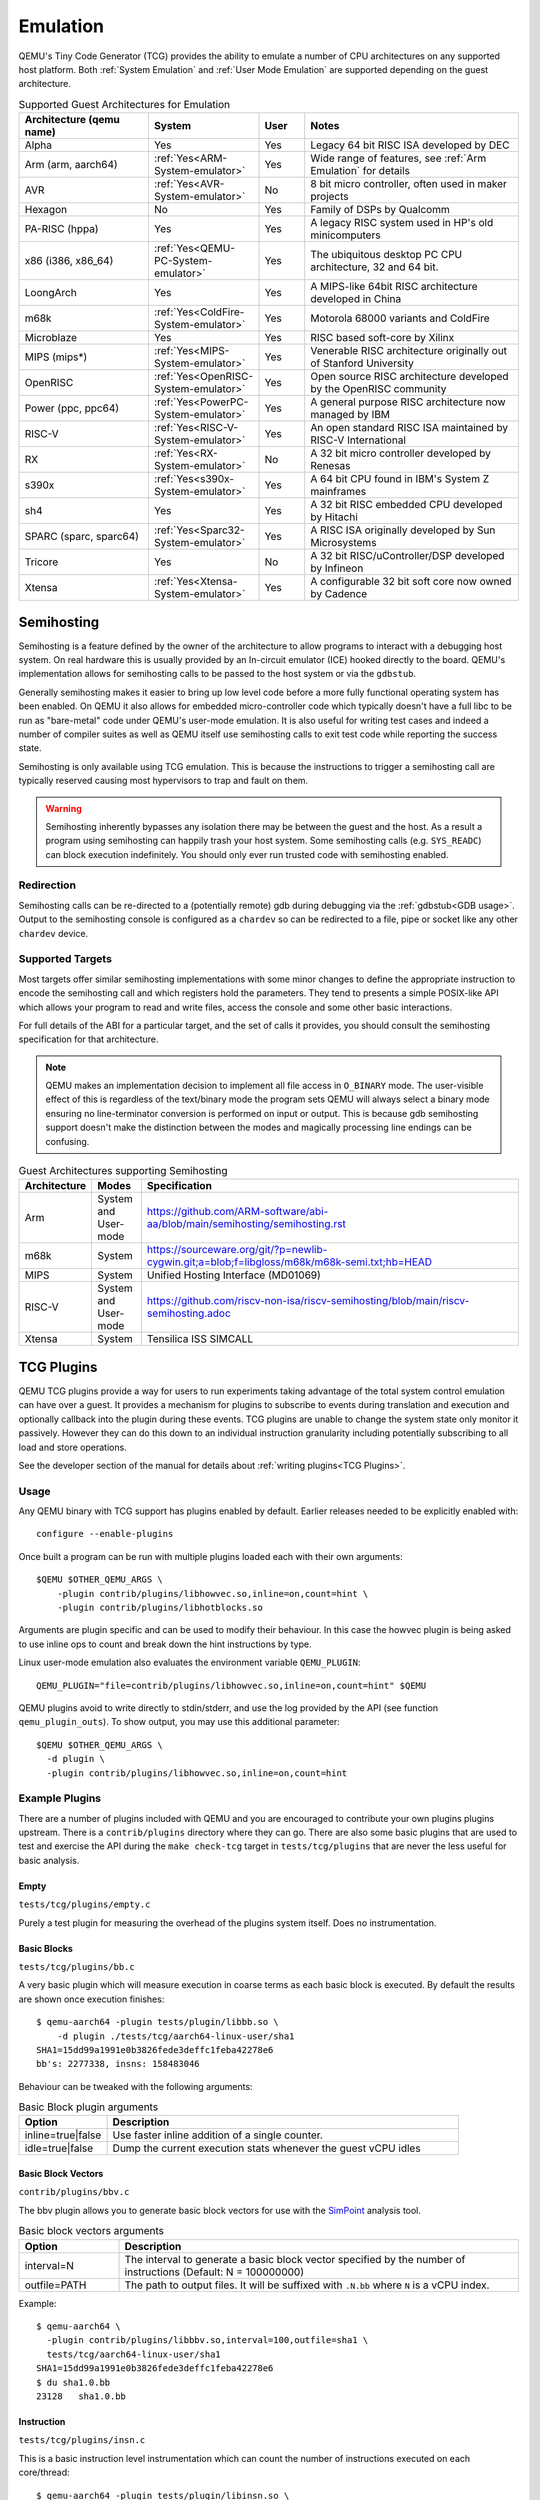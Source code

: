 Emulation
=========

QEMU's Tiny Code Generator (TCG) provides the ability to emulate a
number of CPU architectures on any supported host platform. Both
:ref:`System Emulation` and :ref:`User Mode Emulation` are supported
depending on the guest architecture.

.. list-table:: Supported Guest Architectures for Emulation
  :widths: 30 10 10 50
  :header-rows: 1

  * - Architecture (qemu name)
    - System
    - User
    - Notes
  * - Alpha
    - Yes
    - Yes
    - Legacy 64 bit RISC ISA developed by DEC
  * - Arm (arm, aarch64)
    - :ref:`Yes<ARM-System-emulator>`
    - Yes
    - Wide range of features, see :ref:`Arm Emulation` for details
  * - AVR
    - :ref:`Yes<AVR-System-emulator>`
    - No
    - 8 bit micro controller, often used in maker projects
  * - Hexagon
    - No
    - Yes
    - Family of DSPs by Qualcomm
  * - PA-RISC (hppa)
    - Yes
    - Yes
    - A legacy RISC system used in HP's old minicomputers
  * - x86 (i386, x86_64)
    - :ref:`Yes<QEMU-PC-System-emulator>`
    - Yes
    - The ubiquitous desktop PC CPU architecture, 32 and 64 bit.
  * - LoongArch
    - Yes
    - Yes
    - A MIPS-like 64bit RISC architecture developed in China
  * - m68k
    - :ref:`Yes<ColdFire-System-emulator>`
    - Yes
    - Motorola 68000 variants and ColdFire
  * - Microblaze
    - Yes
    - Yes
    - RISC based soft-core by Xilinx
  * - MIPS (mips*)
    - :ref:`Yes<MIPS-System-emulator>`
    - Yes
    - Venerable RISC architecture originally out of Stanford University
  * - OpenRISC
    - :ref:`Yes<OpenRISC-System-emulator>`
    - Yes
    - Open source RISC architecture developed by the OpenRISC community
  * - Power (ppc, ppc64)
    - :ref:`Yes<PowerPC-System-emulator>`
    - Yes
    - A general purpose RISC architecture now managed by IBM
  * - RISC-V
    - :ref:`Yes<RISC-V-System-emulator>`
    - Yes
    - An open standard RISC ISA maintained by RISC-V International
  * - RX
    - :ref:`Yes<RX-System-emulator>`
    - No
    - A 32 bit micro controller developed by Renesas
  * - s390x
    - :ref:`Yes<s390x-System-emulator>`
    - Yes
    - A 64 bit CPU found in IBM's System Z mainframes
  * - sh4
    - Yes
    - Yes
    - A 32 bit RISC embedded CPU developed by Hitachi
  * - SPARC (sparc, sparc64)
    - :ref:`Yes<Sparc32-System-emulator>`
    - Yes
    - A RISC ISA originally developed by Sun Microsystems
  * - Tricore
    - Yes
    - No
    - A 32 bit RISC/uController/DSP developed by Infineon
  * - Xtensa
    - :ref:`Yes<Xtensa-System-emulator>`
    - Yes
    - A configurable 32 bit soft core now owned by Cadence

.. _Semihosting:

Semihosting
-----------

Semihosting is a feature defined by the owner of the architecture to
allow programs to interact with a debugging host system. On real
hardware this is usually provided by an In-circuit emulator (ICE)
hooked directly to the board. QEMU's implementation allows for
semihosting calls to be passed to the host system or via the
``gdbstub``.

Generally semihosting makes it easier to bring up low level code before a
more fully functional operating system has been enabled. On QEMU it
also allows for embedded micro-controller code which typically doesn't
have a full libc to be run as "bare-metal" code under QEMU's user-mode
emulation. It is also useful for writing test cases and indeed a
number of compiler suites as well as QEMU itself use semihosting calls
to exit test code while reporting the success state.

Semihosting is only available using TCG emulation. This is because the
instructions to trigger a semihosting call are typically reserved
causing most hypervisors to trap and fault on them.

.. warning::
   Semihosting inherently bypasses any isolation there may be between
   the guest and the host. As a result a program using semihosting can
   happily trash your host system. Some semihosting calls (e.g.
   ``SYS_READC``) can block execution indefinitely. You should only
   ever run trusted code with semihosting enabled.

Redirection
~~~~~~~~~~~

Semihosting calls can be re-directed to a (potentially remote) gdb
during debugging via the :ref:`gdbstub<GDB usage>`. Output to the
semihosting console is configured as a ``chardev`` so can be
redirected to a file, pipe or socket like any other ``chardev``
device.

Supported Targets
~~~~~~~~~~~~~~~~~

Most targets offer similar semihosting implementations with some
minor changes to define the appropriate instruction to encode the
semihosting call and which registers hold the parameters. They tend to
presents a simple POSIX-like API which allows your program to read and
write files, access the console and some other basic interactions.

For full details of the ABI for a particular target, and the set of
calls it provides, you should consult the semihosting specification
for that architecture.

.. note::
   QEMU makes an implementation decision to implement all file
   access in ``O_BINARY`` mode. The user-visible effect of this is
   regardless of the text/binary mode the program sets QEMU will
   always select a binary mode ensuring no line-terminator conversion
   is performed on input or output. This is because gdb semihosting
   support doesn't make the distinction between the modes and
   magically processing line endings can be confusing.

.. list-table:: Guest Architectures supporting Semihosting
  :widths: 10 10 80
  :header-rows: 1

  * - Architecture
    - Modes
    - Specification
  * - Arm
    - System and User-mode
    - https://github.com/ARM-software/abi-aa/blob/main/semihosting/semihosting.rst
  * - m68k
    - System
    - https://sourceware.org/git/?p=newlib-cygwin.git;a=blob;f=libgloss/m68k/m68k-semi.txt;hb=HEAD
  * - MIPS
    - System
    - Unified Hosting Interface (MD01069)
  * - RISC-V
    - System and User-mode
    - https://github.com/riscv-non-isa/riscv-semihosting/blob/main/riscv-semihosting.adoc
  * - Xtensa
    - System
    - Tensilica ISS SIMCALL

.. _tcg-plugins:

TCG Plugins
-----------

QEMU TCG plugins provide a way for users to run experiments taking
advantage of the total system control emulation can have over a guest.
It provides a mechanism for plugins to subscribe to events during
translation and execution and optionally callback into the plugin
during these events. TCG plugins are unable to change the system state
only monitor it passively. However they can do this down to an
individual instruction granularity including potentially subscribing
to all load and store operations.

See the developer section of the manual for details about
:ref:`writing plugins<TCG Plugins>`.

Usage
~~~~~

Any QEMU binary with TCG support has plugins enabled by default.
Earlier releases needed to be explicitly enabled with::

  configure --enable-plugins

Once built a program can be run with multiple plugins loaded each with
their own arguments::

  $QEMU $OTHER_QEMU_ARGS \
      -plugin contrib/plugins/libhowvec.so,inline=on,count=hint \
      -plugin contrib/plugins/libhotblocks.so

Arguments are plugin specific and can be used to modify their
behaviour. In this case the howvec plugin is being asked to use inline
ops to count and break down the hint instructions by type.

Linux user-mode emulation also evaluates the environment variable
``QEMU_PLUGIN``::

  QEMU_PLUGIN="file=contrib/plugins/libhowvec.so,inline=on,count=hint" $QEMU

QEMU plugins avoid to write directly to stdin/stderr, and use the log provided
by the API (see function ``qemu_plugin_outs``).
To show output, you may use this additional parameter::

  $QEMU $OTHER_QEMU_ARGS \
    -d plugin \
    -plugin contrib/plugins/libhowvec.so,inline=on,count=hint

Example Plugins
~~~~~~~~~~~~~~~

There are a number of plugins included with QEMU and you are
encouraged to contribute your own plugins plugins upstream. There is a
``contrib/plugins`` directory where they can go. There are also some
basic plugins that are used to test and exercise the API during the
``make check-tcg`` target in ``tests/tcg/plugins`` that are never the
less useful for basic analysis.

Empty
.....

``tests/tcg/plugins/empty.c``

Purely a test plugin for measuring the overhead of the plugins system
itself. Does no instrumentation.

Basic Blocks
............

``tests/tcg/plugins/bb.c``

A very basic plugin which will measure execution in coarse terms as
each basic block is executed. By default the results are shown once
execution finishes::

  $ qemu-aarch64 -plugin tests/plugin/libbb.so \
      -d plugin ./tests/tcg/aarch64-linux-user/sha1
  SHA1=15dd99a1991e0b3826fede3deffc1feba42278e6
  bb's: 2277338, insns: 158483046

Behaviour can be tweaked with the following arguments:

.. list-table:: Basic Block plugin arguments
  :widths: 20 80
  :header-rows: 1

  * - Option
    - Description
  * - inline=true|false
    - Use faster inline addition of a single counter.
  * - idle=true|false
    - Dump the current execution stats whenever the guest vCPU idles

Basic Block Vectors
...................

``contrib/plugins/bbv.c``

The bbv plugin allows you to generate basic block vectors for use with the
`SimPoint <https://cseweb.ucsd.edu/~calder/simpoint/>`__ analysis tool.

.. list-table:: Basic block vectors arguments
  :widths: 20 80
  :header-rows: 1

  * - Option
    - Description
  * - interval=N
    - The interval to generate a basic block vector specified by the number of
      instructions (Default: N = 100000000)
  * - outfile=PATH
    - The path to output files.
      It will be suffixed with ``.N.bb`` where ``N`` is a vCPU index.

Example::

  $ qemu-aarch64 \
    -plugin contrib/plugins/libbbv.so,interval=100,outfile=sha1 \
    tests/tcg/aarch64-linux-user/sha1
  SHA1=15dd99a1991e0b3826fede3deffc1feba42278e6
  $ du sha1.0.bb
  23128   sha1.0.bb

Instruction
...........

``tests/tcg/plugins/insn.c``

This is a basic instruction level instrumentation which can count the
number of instructions executed on each core/thread::

  $ qemu-aarch64 -plugin tests/plugin/libinsn.so \
      -d plugin ./tests/tcg/aarch64-linux-user/threadcount
  Created 10 threads
  Done
  cpu 0 insns: 46765
  cpu 1 insns: 3694
  cpu 2 insns: 3694
  cpu 3 insns: 2994
  cpu 4 insns: 1497
  cpu 5 insns: 1497
  cpu 6 insns: 1497
  cpu 7 insns: 1497
  total insns: 63135

Behaviour can be tweaked with the following arguments:

.. list-table:: Instruction plugin arguments
  :widths: 20 80
  :header-rows: 1

  * - Option
    - Description
  * - inline=true|false
    - Use faster inline addition of a single counter.
  * - sizes=true|false
    - Give a summary of the instruction sizes for the execution
  * - match=<string>
    - Only instrument instructions matching the string prefix
  * - vaddr=<start>+<count>
    - Counts executed instructions in this virtual address range. <start> and <count> must be in base 16

The ``match`` option will show some basic stats including how many
instructions have executed since the last execution. For
example::

   $ qemu-aarch64 -plugin tests/plugin/libinsn.so,match=bl \
       -d plugin ./tests/tcg/aarch64-linux-user/sha512-vector
   ...
   0x40069c, 'bl #0x4002b0', 10 hits, 1093 match hits, Δ+1257 since last match, 98 avg insns/match
   0x4006ac, 'bl #0x403690', 10 hits, 1094 match hits, Δ+47 since last match, 98 avg insns/match
   0x4037fc, 'bl #0x4002b0', 18 hits, 1095 match hits, Δ+22 since last match, 98 avg insns/match
   0x400720, 'bl #0x403690', 10 hits, 1096 match hits, Δ+58 since last match, 98 avg insns/match
   0x4037fc, 'bl #0x4002b0', 19 hits, 1097 match hits, Δ+22 since last match, 98 avg insns/match
   0x400730, 'bl #0x403690', 10 hits, 1098 match hits, Δ+33 since last match, 98 avg insns/match
   0x4037ac, 'bl #0x4002b0', 12 hits, 1099 match hits, Δ+20 since last match, 98 avg insns/match
   ...

For more detailed execution tracing see the ``execlog`` plugin for
other options.

Memory
......

``tests/tcg/plugins/mem.c``

Basic instruction level memory instrumentation::

  $ qemu-aarch64 -plugin tests/plugin/libmem.so,inline=true \
      -d plugin ./tests/tcg/aarch64-linux-user/sha1
  SHA1=15dd99a1991e0b3826fede3deffc1feba42278e6
  inline mem accesses: 79525013

Behaviour can be tweaked with the following arguments:

.. list-table:: Memory plugin arguments
  :widths: 20 80
  :header-rows: 1

  * - Option
    - Description
  * - inline=true|false
    - Use faster inline addition of a single counter
  * - callback=true|false
    - Use callbacks on each memory instrumentation.
  * - hwaddr=true|false
    - Count IO accesses (only for system emulation)

System Calls
............

``tests/tcg/plugins/syscall.c``

A basic syscall tracing plugin. This only works for user-mode. By
default it will give a summary of syscall stats at the end of the
run::

  $ qemu-aarch64 -plugin tests/plugin/libsyscall \
      -d plugin ./tests/tcg/aarch64-linux-user/threadcount
  Created 10 threads
  Done
  syscall no.  calls  errors
  226          12     0
  99           11     11
  115          11     0
  222          11     0
  93           10     0
  220          10     0
  233          10     0
  215          8      0
  214          4      0
  134          2      0
  64           2      0
  96           1      0
  94           1      0
  80           1      0
  261          1      0
  78           1      0
  160          1      0
  135          1      0

Behaviour can be tweaked with the following arguments:

.. list-table:: Syscall plugin arguments
  :widths: 20 80
  :header-rows: 1

  * - Option
    - Description
  * - print=true|false
    - Print the number of times each syscall is called
  * - log_writes=true|false
    - Log the buffer of each write syscall in hexdump format

Test inline operations
......................

``tests/plugins/inline.c``

This plugin is used for testing all inline operations, conditional callbacks and
scoreboard. It prints a per-cpu summary of all events.


Hot Blocks
..........

``contrib/plugins/hotblocks.c``

The hotblocks plugin allows you to examine the where hot paths of
execution are in your program. Once the program has finished you will
get a sorted list of blocks reporting the starting PC, translation
count, number of instructions and execution count. This will work best
with linux-user execution as system emulation tends to generate
re-translations as blocks from different programs get swapped in and
out of system memory.

Example::

  $ qemu-aarch64 \
    -plugin contrib/plugins/libhotblocks.so -d plugin \
    ./tests/tcg/aarch64-linux-user/sha1
  SHA1=15dd99a1991e0b3826fede3deffc1feba42278e6
  collected 903 entries in the hash table
  pc, tcount, icount, ecount
  0x0000000041ed10, 1, 5, 66087
  0x000000004002b0, 1, 4, 66087
  ...


Hot Pages
.........

``contrib/plugins/hotpages.c``

Similar to hotblocks but this time tracks memory accesses::

  $ qemu-aarch64 \
    -plugin contrib/plugins/libhotpages.so -d plugin \
    ./tests/tcg/aarch64-linux-user/sha1
  SHA1=15dd99a1991e0b3826fede3deffc1feba42278e6
  Addr, RCPUs, Reads, WCPUs, Writes
  0x000055007fe000, 0x0001, 31747952, 0x0001, 8835161
  0x000055007ff000, 0x0001, 29001054, 0x0001, 8780625
  0x00005500800000, 0x0001, 687465, 0x0001, 335857
  0x0000000048b000, 0x0001, 130594, 0x0001, 355
  0x0000000048a000, 0x0001, 1826, 0x0001, 11

The hotpages plugin can be configured using the following arguments:

.. list-table:: Hot pages arguments
  :widths: 20 80
  :header-rows: 1

  * - Option
    - Description
  * - sortby=reads|writes|address
    - Log the data sorted by either the number of reads, the number of writes, or
      memory address. (Default: entries are sorted by the sum of reads and writes)
  * - io=on
    - Track IO addresses. Only relevant to full system emulation. (Default: off)
  * - pagesize=N
    - The page size used. (Default: N = 4096)

Instruction Distribution
........................

``contrib/plugins/howvec.c``

This is an instruction classifier so can be used to count different
types of instructions. It has a number of options to refine which get
counted. You can give a value to the ``count`` argument for a class of
instructions to break it down fully, so for example to see all the system
registers accesses::

  $ qemu-system-aarch64 $(QEMU_ARGS) \
    -append "root=/dev/sda2 systemd.unit=benchmark.service" \
    -smp 4 -plugin ./contrib/plugins/libhowvec.so,count=sreg -d plugin

which will lead to a sorted list after the class breakdown::

  Instruction Classes:
  Class:   UDEF                   not counted
  Class:   SVE                    (68 hits)
  Class:   PCrel addr             (47789483 hits)
  Class:   Add/Sub (imm)          (192817388 hits)
  Class:   Logical (imm)          (93852565 hits)
  Class:   Move Wide (imm)        (76398116 hits)
  Class:   Bitfield               (44706084 hits)
  Class:   Extract                (5499257 hits)
  Class:   Cond Branch (imm)      (147202932 hits)
  Class:   Exception Gen          (193581 hits)
  Class:     NOP                  not counted
  Class:   Hints                  (6652291 hits)
  Class:   Barriers               (8001661 hits)
  Class:   PSTATE                 (1801695 hits)
  Class:   System Insn            (6385349 hits)
  Class:   System Reg             counted individually
  Class:   Branch (reg)           (69497127 hits)
  Class:   Branch (imm)           (84393665 hits)
  Class:   Cmp & Branch           (110929659 hits)
  Class:   Tst & Branch           (44681442 hits)
  Class:   AdvSimd ldstmult       (736 hits)
  Class:   ldst excl              (9098783 hits)
  Class:   Load Reg (lit)         (87189424 hits)
  Class:   ldst noalloc pair      (3264433 hits)
  Class:   ldst pair              (412526434 hits)
  Class:   ldst reg (imm)         (314734576 hits)
  Class: Loads & Stores           (2117774 hits)
  Class: Data Proc Reg            (223519077 hits)
  Class: Scalar FP                (31657954 hits)
  Individual Instructions:
  Instr: mrs x0, sp_el0           (2682661 hits)  (op=0xd5384100/  System Reg)
  Instr: mrs x1, tpidr_el2        (1789339 hits)  (op=0xd53cd041/  System Reg)
  Instr: mrs x2, tpidr_el2        (1513494 hits)  (op=0xd53cd042/  System Reg)
  Instr: mrs x0, tpidr_el2        (1490823 hits)  (op=0xd53cd040/  System Reg)
  Instr: mrs x1, sp_el0           (933793 hits)   (op=0xd5384101/  System Reg)
  Instr: mrs x2, sp_el0           (699516 hits)   (op=0xd5384102/  System Reg)
  Instr: mrs x4, tpidr_el2        (528437 hits)   (op=0xd53cd044/  System Reg)
  Instr: mrs x30, ttbr1_el1       (480776 hits)   (op=0xd538203e/  System Reg)
  Instr: msr ttbr1_el1, x30       (480713 hits)   (op=0xd518203e/  System Reg)
  Instr: msr vbar_el1, x30        (480671 hits)   (op=0xd518c01e/  System Reg)
  ...

To find the argument shorthand for the class you need to examine the
source code of the plugin at the moment, specifically the ``*opt``
argument in the InsnClassExecCount tables.

Lockstep Execution
..................

``contrib/plugins/lockstep.c``

This is a debugging tool for developers who want to find out when and
where execution diverges after a subtle change to TCG code generation.
It is not an exact science and results are likely to be mixed once
asynchronous events are introduced. While the use of -icount can
introduce determinism to the execution flow it doesn't always follow
the translation sequence will be exactly the same. Typically this is
caused by a timer firing to service the GUI causing a block to end
early. However in some cases it has proved to be useful in pointing
people at roughly where execution diverges. The only argument you need
for the plugin is a path for the socket the two instances will
communicate over::


  $ qemu-system-sparc -monitor none -parallel none \
    -net none -M SS-20 -m 256 -kernel day11/zImage.elf \
    -plugin ./contrib/plugins/liblockstep.so,sockpath=lockstep-sparc.sock \
    -d plugin,nochain

which will eventually report::

  qemu-system-sparc: warning: nic lance.0 has no peer
  @ 0x000000ffd06678 vs 0x000000ffd001e0 (2/1 since last)
  @ 0x000000ffd07d9c vs 0x000000ffd06678 (3/1 since last)
  Δ insn_count @ 0x000000ffd07d9c (809900609) vs 0x000000ffd06678 (809900612)
    previously @ 0x000000ffd06678/10 (809900609 insns)
    previously @ 0x000000ffd001e0/4 (809900599 insns)
    previously @ 0x000000ffd080ac/2 (809900595 insns)
    previously @ 0x000000ffd08098/5 (809900593 insns)
    previously @ 0x000000ffd080c0/1 (809900588 insns)


Hardware Profile
................

``contrib/plugins/hwprofile.c``

The hwprofile tool can only be used with system emulation and allows
the user to see what hardware is accessed how often. It has a number of options:

.. list-table:: Hardware Profile arguments
  :widths: 20 80
  :header-rows: 1

  * - Option
    - Description
  * - track=[read|write]
    - By default the plugin tracks both reads and writes. You can use
      this option to limit the tracking to just one class of accesses.
  * - source
    - Will include a detailed break down of what the guest PC that made the
      access was. Not compatible with the pattern option. Example output::

        cirrus-low-memory @ 0xfffffd00000a0000
         pc:fffffc0000005cdc, 1, 256
         pc:fffffc0000005ce8, 1, 256
         pc:fffffc0000005cec, 1, 256

  * - pattern
    - Instead break down the accesses based on the offset into the HW
      region. This can be useful for seeing the most used registers of
      a device. Example output::

        pci0-conf @ 0xfffffd01fe000000
          off:00000004, 1, 1
          off:00000010, 1, 3
          off:00000014, 1, 3
          off:00000018, 1, 2
          off:0000001c, 1, 2
          off:00000020, 1, 2
          ...


Execution Log
.............

``contrib/plugins/execlog.c``

The execlog tool traces executed instructions with memory access. It can be used
for debugging and security analysis purposes.
Please be aware that this will generate a lot of output.

The plugin needs default argument::

  $ qemu-system-arm $(QEMU_ARGS) \
    -plugin ./contrib/plugins/libexeclog.so -d plugin

which will output an execution trace following this structure::

  # vCPU, vAddr, opcode, disassembly[, load/store, memory addr, device]...
  0, 0xa12, 0xf8012400, "movs r4, #0"
  0, 0xa14, 0xf87f42b4, "cmp r4, r6"
  0, 0xa16, 0xd206, "bhs #0xa26"
  0, 0xa18, 0xfff94803, "ldr r0, [pc, #0xc]", load, 0x00010a28, RAM
  0, 0xa1a, 0xf989f000, "bl #0xd30"
  0, 0xd30, 0xfff9b510, "push {r4, lr}", store, 0x20003ee0, RAM, store, 0x20003ee4, RAM
  0, 0xd32, 0xf9893014, "adds r0, #0x14"
  0, 0xd34, 0xf9c8f000, "bl #0x10c8"
  0, 0x10c8, 0xfff96c43, "ldr r3, [r0, #0x44]", load, 0x200000e4, RAM

Please note that you need to configure QEMU with Capstone support to get disassembly.

The output can be filtered to only track certain instructions or
addresses using the ``ifilter`` or ``afilter`` options. You can stack the
arguments if required::

  $ qemu-system-arm $(QEMU_ARGS) \
    -plugin ./contrib/plugins/libexeclog.so,ifilter=st1w,afilter=0x40001808 -d plugin

This plugin can also dump registers when they change value. Specify the name of the
registers with multiple ``reg`` options. You can also use glob style matching if you wish::

  $ qemu-system-arm $(QEMU_ARGS) \
    -plugin ./contrib/plugins/libexeclog.so,reg=\*_el2,reg=sp -d plugin

Be aware that each additional register to check will slow down
execution quite considerably. You can optimise the number of register
checks done by using the rdisas option. This will only instrument
instructions that mention the registers in question in disassembly.
This is not foolproof as some instructions implicitly change
instructions. You can use the ifilter to catch these cases::

  $ qemu-system-arm $(QEMU_ARGS) \
    -plugin ./contrib/plugins/libexeclog.so,ifilter=msr,ifilter=blr,reg=x30,reg=\*_el1,rdisas=on

Cache Modelling
...............

``contrib/plugins/cache.c``

Cache modelling plugin that measures the performance of a given L1 cache
configuration, and optionally a unified L2 per-core cache when a given working
set is run::

  $ qemu-x86_64 -plugin ./contrib/plugins/libcache.so \
      -d plugin -D cache.log ./tests/tcg/x86_64-linux-user/float_convs

will report the following::

    core #, data accesses, data misses, dmiss rate, insn accesses, insn misses, imiss rate
    0       996695         508             0.0510%  2642799        18617           0.7044%

    address, data misses, instruction
    0x424f1e (_int_malloc), 109, movq %rax, 8(%rcx)
    0x41f395 (_IO_default_xsputn), 49, movb %dl, (%rdi, %rax)
    0x42584d (ptmalloc_init.part.0), 33, movaps %xmm0, (%rax)
    0x454d48 (__tunables_init), 20, cmpb $0, (%r8)
    ...

    address, fetch misses, instruction
    0x4160a0 (__vfprintf_internal), 744, movl $1, %ebx
    0x41f0a0 (_IO_setb), 744, endbr64
    0x415882 (__vfprintf_internal), 744, movq %r12, %rdi
    0x4268a0 (__malloc), 696, andq $0xfffffffffffffff0, %rax
    ...

The plugin has a number of arguments, all of them are optional:

.. list-table:: Cache modelling arguments
  :widths: 20 80
  :header-rows: 1

  * - Option
    - Description
  * - limit=N
    - Print top N icache and dcache thrashing instructions along with
      their address, number of misses, and its disassembly. (default: 32)
  * - icachesize=N
      iblksize=B
      iassoc=A
    - Instruction cache configuration arguments. They specify the
      cache size, block size, and associativity of the instruction
      cache, respectively. (default: N = 16384, B = 64, A = 8)
  * - dcachesize=N
    - Data cache size (default: 16834)
  * - dblksize=B
    - Data cache block size (default: 64)
  * - dassoc=A
    - Data cache associativity (default: 8)
  * - evict=POLICY
    - Sets the eviction policy to POLICY. Available policies are:
      ``lru``, ``fifo``, and ``rand``. The plugin will use
      the specified policy for both instruction and data caches.
      (default: POLICY = ``lru``)
  * - cores=N
    - Sets the number of cores for which we maintain separate icache
      and dcache. (default: for linux-user, N = 1, for full system
      emulation: N = cores available to guest)
  * - l2=on
    - Simulates a unified L2 cache (stores blocks for both
      instructions and data) using the default L2 configuration (cache
      size = 2MB, associativity = 16-way, block size = 64B).
  * - l2cachesize=N
    - L2 cache size (default: 2097152 (2MB)), implies ``l2=on``
  * - l2blksize=B
    - L2 cache block size (default: 64), implies ``l2=on``
  * - l2assoc=A
    - L2 cache associativity (default: 16), implies ``l2=on``

Stop on Trigger
...............

``contrib/plugins/stoptrigger.c``

The stoptrigger plugin allows to setup triggers to stop emulation.
It can be used for research purposes to launch some code and precisely stop it
and understand where its execution flow went.

Two types of triggers can be configured: a count of instructions to stop at,
or an address to stop at. Multiple triggers can be set at once.

By default, QEMU will exit with return code 0. A custom return code can be
configured for each trigger using ``:CODE`` syntax.

For example, to stop at the 20-th instruction with return code 41, at address
0xd4 with return code 0 or at address 0xd8 with return code 42::

  $ qemu-system-aarch64 $(QEMU_ARGS) \
    -plugin ./contrib/plugins/libstoptrigger.so,icount=20:41,addr=0xd4,addr=0xd8:42 -d plugin

The plugin will log the reason of exit, for example::

  0xd4 reached, exiting

Limit instructions per second
.............................

This plugin can limit the number of Instructions Per Second that are executed::

    # get number of instructions
    $ num_insn=$(./build/qemu-x86_64 -plugin ./build/tests/plugin/libinsn.so -d plugin /bin/true |& grep total | sed -e 's/.*: //')
    # limit speed to execute in 10 seconds
    $ time ./build/qemu-x86_64 -plugin ./build/contrib/plugins/libips.so,ips=$(($num_insn/10)) /bin/true
    real 10.000s


.. list-table:: IPS arguments
  :widths: 20 80
  :header-rows: 1

  * - Option
    - Description
  * - ips=N
    - Maximum number of instructions per cpu that can be executed in one second.
      The plugin will sleep when the given number of instructions is reached.

Other emulation features
------------------------

When running system emulation you can also enable deterministic
execution which allows for repeatable record/replay debugging. See
:ref:`Record/Replay<replay>` for more details.
